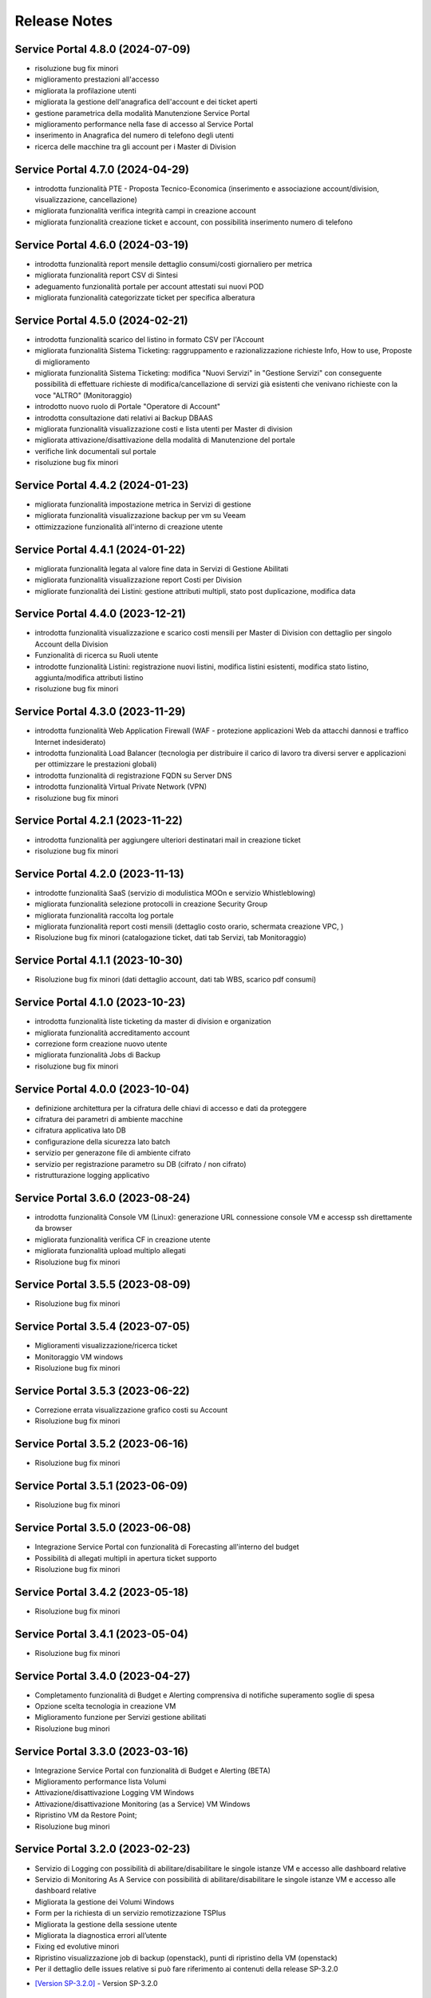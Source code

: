 
**Release Notes**
=================

.. _release-4.8.0:

Service Portal 4.8.0 (2024-07-09)
---------------------------------

•  risoluzione bug fix minori

•  miglioramento prestazioni all'accesso

•  migliorata la profilazione utenti

•  migliorata la gestione dell'anagrafica dell'account e dei ticket aperti

•  gestione parametrica della modalità Manutenzione Service Portal

•  miglioramento performance nella fase di accesso al Service Portal

•  inserimento in Anagrafica del numero di telefono degli utenti

•  ricerca delle macchine tra gli account per i Master di Division





.. _release-4.7.0:

Service Portal 4.7.0 (2024-04-29)
---------------------------------

•  introdotta funzionalità PTE - Proposta Tecnico-Economica (inserimento e associazione account/division, visualizzazione, cancellazione)

•  migliorata funzionalità verifica integrità campi in creazione account

•  migliorata funzionalità creazione ticket e account, con possibilità inserimento numero di telefono





.. _release-4.6.0:

Service Portal 4.6.0 (2024-03-19)
---------------------------------

•  introdotta funzionalità report mensile dettaglio consumi/costi giornaliero per metrica

•  migliorata funzionalità report CSV di Sintesi

•  adeguamento funzionalità portale per account attestati sui nuovi POD

•  migliorata funzionalità categorizzate ticket per specifica alberatura





.. _release-4.5.0:

Service Portal 4.5.0 (2024-02-21)
---------------------------------

•  introdotta funzionalità scarico del listino in formato CSV per l'Account

•  migliorata funzionalità Sistema Ticketing: raggruppamento e razionalizzazione richieste Info, How to use, Proposte di miglioramento

•  migliorata funzionalità Sistema Ticketing: modifica "Nuovi Servizi" in "Gestione Servizi" con conseguente possibilità di effettuare richieste di modifica/cancellazione di servizi già esistenti che venivano richieste con la voce "ALTRO" (Monitoraggio)

•  introdotto nuovo ruolo di Portale "Operatore di Account"

•  introdotta consultazione dati relativi ai Backup DBAAS

•  migliorata funzionalità visualizzazione costi e lista utenti per Master di division

•  migliorata attivazione/disattivazione della modalità di Manutenzione del portale

•  verifiche link documentali sul portale

•  risoluzione bug fix minori





.. _release-4.4.2:

Service Portal 4.4.2 (2024-01-23)
---------------------------------

•  migliorata funzionalità impostazione metrica in Servizi di gestione

•  migliorata funzionalità visualizzazione backup per vm su Veeam

•  ottimizzazione funzionalità all'interno di creazione utente




.. _release-4.4.1:

Service Portal 4.4.1 (2024-01-22)
---------------------------------

•  migliorata funzionalità legata al valore fine data in Servizi di Gestione Abilitati

•  migliorata funzionalità visualizzazione report Costi per Division

•  migliorate funzionalità dei Listini: gestione attributi multipli, stato post duplicazione, modifica data




.. _release-4.4.0:

Service Portal 4.4.0 (2023-12-21)
---------------------------------

•  introdotta funzionalità visualizzazione e scarico costi mensili per Master di Division con dettaglio per singolo Account della Division

•  Funzionalità di ricerca su Ruoli utente

•  introdotte funzionalità Listini: registrazione nuovi listini, modifica listini esistenti, modifica stato listino, aggiunta/modifica attributi listino

•  risoluzione bug fix minori




.. _release-4.3.0:

Service Portal 4.3.0 (2023-11-29)
---------------------------------

•  introdotta funzionalità Web Application Firewall (WAF - protezione applicazioni Web da attacchi dannosi e traffico Internet indesiderato)

•  introdotta funzionalità Load Balancer (tecnologia  per distribuire il carico di lavoro tra diversi server e applicazioni per ottimizzare le prestazioni globali)

•  introdotta funzionalità di registrazione FQDN su Server DNS

•  introdotta funzionalità Virtual Private Network (VPN)

•  risoluzione bug fix minori




.. _release-4.2.1:

Service Portal 4.2.1 (2023-11-22)
---------------------------------

•  introdotta funzionalità  per aggiungere ulteriori destinatari mail in creazione ticket

•  risoluzione bug fix minori




.. _release-4.2.0:

Service Portal 4.2.0 (2023-11-13)
---------------------------------

•  introdotte funzionalità SaaS (servizio di modulistica MOOn e servizio Whistleblowing)

•  migliorata funzionalità selezione protocolli in creazione Security Group

•  migliorata funzionalità raccolta log portale

•  migliorata funzionalità report costi mensili (dettaglio costo orario, schermata creazione VPC, )

•  Risoluzione bug fix minori (catalogazione ticket, dati tab Servizi, tab Monitoraggio)




.. _release-4.1.1:

Service Portal 4.1.1 (2023-10-30)
---------------------------------

•  Risoluzione bug fix minori (dati dettaglio account, dati tab WBS, scarico pdf consumi)




.. _release-4.1.0:

Service Portal 4.1.0 (2023-10-23)
---------------------------------

•  introdotta funzionalità liste ticketing da master di division e organization

•  migliorata funzionalità accreditamento account

•  correzione form creazione nuovo utente

•  migliorata funzionalità Jobs di Backup

•  risoluzione bug fix minori



.. _release-4.0.0:

Service Portal 4.0.0 (2023-10-04)
---------------------------------

•  definizione architettura per la cifratura delle chiavi di accesso e dati da proteggere

•  cifratura dei parametri di ambiente macchine

•  cifratura applicativa lato DB

•  configurazione della sicurezza lato batch

•  servizio per generazone file di ambiente cifrato

•  servizio per registrazione parametro su DB (cifrato / non cifrato)

•  ristrutturazione logging applicativo



.. _release-3.6.0:

Service Portal 3.6.0 (2023-08-24) 
---------------------------------

•  introdotta funzionalità Console VM (Linux): generazione URL connessione console VM e accessp ssh direttamente da browser

•  migliorata funzionalità verifica CF in creazione utente

•  migliorata funzionalità upload multiplo allegati

•  Risoluzione bug fix minori



.. _release-3.5.5:

Service Portal 3.5.5 (2023-08-09)
---------------------------------

•  Risoluzione bug fix minori



.. _release-3.5.4:

Service Portal 3.5.4 (2023-07-05)
---------------------------------

•  Miglioramenti visualizzazione/ricerca ticket

•  Monitoraggio VM windows

•  Risoluzione bug fix minori



.. _release-3.5.3:

Service Portal 3.5.3 (2023-06-22)
---------------------------------

•  Correzione errata visualizzazione grafico costi su Account

•  Risoluzione bug fix minori



.. _release-3.5.2:

Service Portal 3.5.2 (2023-06-16)
---------------------------------

•  Risoluzione bug fix minori



.. _release-3.5.1:

Service Portal 3.5.1 (2023-06-09)
---------------------------------

•  Risoluzione bug fix minori



.. _release-3.5.0:

Service Portal 3.5.0 (2023-06-08)
---------------------------------

•  Integrazione Service Portal con funzionalità di Forecasting all'interno del budget

•  Possibilità di allegati multipli in apertura ticket supporto

•  Risoluzione bug fix minori



.. _release-3.4.2:

Service Portal 3.4.2 (2023-05-18)
---------------------------------

•  Risoluzione bug fix minori



.. _release-3.4.1:

Service Portal 3.4.1 (2023-05-04)
---------------------------------

•  Risoluzione bug fix minori



.. _release-3.4.0:

Service Portal 3.4.0 (2023-04-27)
---------------------------------

•  Completamento funzionalità di Budget e Alerting comprensiva di notifiche superamento soglie di spesa
•  Opzione scelta tecnologia in creazione VM
•  Miglioramento funzione per Servizi gestione abilitati
•  Risoluzione bug minori



.. _release-3.3.0:

Service Portal 3.3.0 (2023-03-16)
---------------------------------

•  Integrazione Service Portal con funzionalità di Budget e Alerting (BETA)
•  Miglioramento performance lista Volumi
•  Attivazione/disattivazione Logging VM Windows
•  Attivazione/disattivazione Monitoring (as a Service) VM Windows
•  Ripristino VM da Restore Point;
•  Risoluzione bug minori



.. _release-3.2.0:

Service Portal 3.2.0 (2023-02-23)
---------------------------------

•  Servizio di Logging con possibilità di abilitare/disabilitare le singole istanze VM e accesso alle dashboard relative
•  Servizio di Monitoring As A Service con possibilità di abilitare/disabilitare le singole istanze VM e accesso alle dashboard relative
•  Migliorata la gestione dei Volumi Windows
•  Form per la richiesta di un servizio remotizzazione TSPlus
•  Migliorata la gestione della sessione utente
•  Migliorata la diagnostica errori all’utente
•  Fixing ed evolutive minori
•  Ripristino visualizzazione job di backup (openstack), punti di ripristino della VM (openstack)
•  Per il dettaglio delle issues relative si può fare riferimento ai contenuti della release SP-3.2.0

*   `[Version SP-3.2.0] <https://jira.csi.it/projects/NSP/versions/13939>`_ - Version SP-3.2.0




.. _release-3.1.0:

Service Portal 3.1.0 (2022-12-20)
---------------------------------

**Fixed**    
    
*   `[NSP-1871] <https://jira.csi.it/browse/NSP-1871>`_ - Errore "Servizio outer API non disponibile" tentando di aprire una segnalazione su Troubleticketing

*   `[NSP-1886] <https://jira.csi.it/browse/NSP-1886>`_ - Errore in prospetto costi stimati

*   `[NSP-1674] <https://jira.csi.it/browse/NSP-1674>`_ - Ticket chiuso : inibire modifica dell'assegnatario

**Changed**

*   `[NSP-1813] <https://jira.csi.it/browse/NSP-1813>`_ - Network Vulnerability Assesment

*   `[NSP-1861] <https://jira.csi.it/browse/NSP-1861>`_ - Modifica Account (backoffic) : Reintegrare data inizio valorizzazione consumi

*   `[NSP-1828] <https://jira.csi.it/browse/NSP-1828>`_ - Richiesta per Sistemi di cifratura (DBAAS)





.. _release-3.0.6:

Service Portal 3.0.6 (2022-12-10)
---------------------------------

**Fixed**    
    
*   `[NSP-1867] <https://jira.csi.it/browse/NSP-1867>`_ - Problema di Failover su cluster Galera MariaDB

*   `[NSP-1869] <https://jira.csi.it/browse/NSP-1869>`_ - problema paginazione lista VM




.. _release-3.0.5:

Service Portal 3.0.5 (2022-12-06)
---------------------------------

**Fixed**    
    
*   `[NSP-1864] <https://jira.csi.it/browse/NSP-1864>`_ - Bug di regressione - Utenti non riescono ad aprire ticket

**Changed**

*   `[NSP-1374] <https://jira.csi.it/browse/NSP-1374>`_ - Sospendere rendicontazione account

*   `[NSP-1837] <https://jira.csi.it/browse/NSP-1837>`_ - Revisione report CSV costi/consumi (ordine colonne come Listino)

*   `[NSP-1838] <https://jira.csi.it/browse/NSP-1838>`_ - Report (CSV) Accounts con Referente e dati anagrafici




.. _release-3.0.4:

Service Portal 3.0.4 (2022-12-05)
---------------------------------

**Changed**

*   `[NSP-1692] <https://jira.csi.it/browse/NSP-1692>`_ - Modifica Anagrafica Account - Gestione WBS

*   `[NSP-1850] <https://jira.csi.it/browse/NSP-1850>`_ - Algoritmo assegnazione nomi a DBAAS SQLServer

*   `[NSP-1769] <https://jira.csi.it/browse/NSP-1769>`_ - Adeguamento backend per miglioramento performance "Servizi Attivi"

*   `[NSP-1783] <https://jira.csi.it/browse/NSP-1783>`_ - Backoffice - Visualizza Dettaglio Account : Visualizzare ripartizione WBS

*   `[NSP-1789] <https://jira.csi.it/browse/NSP-1789>`_ - Offuscare/Inibire funzionalità snapshot sul Service Portal

*   `[NSP-1812] <https://jira.csi.it/browse/NSP-1812>`_ - Modifica utente: il campo cmp username diventa null@domnt.csi.it


**Fixed**    
    
*   `[NSP-1818] <https://jira.csi.it/browse/NSP-1818>`_ - Problemi su Stampa Consumi per Wbs

*   `[NSP-1846] <https://jira.csi.it/browse/NSP-1846>`_ - Inserimento associazione account - Listino : data inizio associazione può essere nel passato!

*   `[NSP-1759] <https://jira.csi.it/browse/NSP-1759>`_ - segnalazione bug su Elenco Division - Account

*   `[NSP-1849] <https://jira.csi.it/browse/NSP-1849>`_ - Messaggio di configurazione ticket da correggere




.. _release-3.0.3:

Service Portal 3.0.3 (2022-11-24)
---------------------------------

**Changed**

*   `[NSP-1806] <https://jira.csi.it/browse/NSP-1806>`_ - Creazione report CSV utenti con ruolo CMP

*   `[NSP-1767] <https://jira.csi.it/browse/NSP-1767>`_ - Censimento (automatico) account sconosciuti al service portal

*   `[NSP-1695] <https://jira.csi.it/browse/NSP-1695>`_ - Modifica Anagrafica Account - Gestione Person_id (integrazione sistema Ticketing)




.. _release-3.0.2:

Service Portal 3.0.2 (2022-11-08)
---------------------------------

**Changed**

*   `[NSP-1760] <https://jira.csi.it/browse/NSP-1760>`_ - Nome della risorsa VM : verifica che sia composto solo da caratteri alfanumerici e '-'


**Fixed**    
    
*   `[NSP-1751] <https://jira.csi.it/browse/NSP-1751>`_ - Verificare errore al caricamento del front.end ($sce)

*   `[NSP-1754] <https://jira.csi.it/browse/NSP-1754>`_ - Logout con SPID non termina la sessione SPID

*   `[NSP-1756] <https://jira.csi.it/browse/NSP-1756>`_ - REMEDY: errore mancata configurazione account

*   `[NSP-1758] <https://jira.csi.it/browse/NSP-1758>`_ - Tabella Elenco VM - frecce di navigazione non abilitate

*   `[NSP-1755] <https://jira.csi.it/browse/NSP-1755>`_ - verifica funzionalità Ricalcolo Costi Account




.. _release-3.0.1:

Service Portal 3.0.1 (2022-11-06)
---------------------------------

**Fixed**    
    
*   `[NSP-1778] <https://jira.csi.it/browse/NSP-1778>`_ - Lista VM vuota (produzione)

*   `[NSP-1746] <https://jira.csi.it/browse/NSP-1746>`_ - da lista VM il tasto "pannello di controllo VM" non funzionante (PRODUZIONE)




.. _release-3.0.0:

Service Portal 3.0.0 (2022-11-04)
---------------------------------

**New**

*   `[NSP-1716] <https://jira.csi.it/browse/NSP-1716>`_ - Modifica Anagrafica Account - Associazione Account con Listino (specifico)

*   `[NSP-1246] <https://jira.csi.it/browse/NSP-1246>`_ - Gestione attributo "Listino Associato all'Account"

*   `[NSP-1609] <https://jira.csi.it/browse/NSP-1609>`_ - Evidenziare/segnalare quando un utente chiede di aprire un ticket su un account non correttamente configurato

*   `[NSP-1686] <https://jira.csi.it/browse/NSP-1686>`_ - Caricamento pannello VM : mettere animazione di attesa

*   `[NSP-1735] <https://jira.csi.it/browse/NSP-1735>`_ - Caricamento pannello DBAAS : mettere animazione di attesa

*   `[NSP-1581] <https://jira.csi.it/browse/NSP-1581>`_ - Dettaglio VM : Elenco Restore Points disponibili per la VM

*   `[NSP-1614] <https://jira.csi.it/browse/NSP-1614>`_ - inserire interfaccia standard frontend per "attesa utente" per "Scarica report csv per servizio vm" e report simili


**Changed**

*   `[NSP-1664] <https://jira.csi.it/browse/NSP-1664>`_ - Crea nuova VM : Composizione FQDN VM Windows : non usare acronimo

*   `[NSP-1631] <https://jira.csi.it/browse/NSP-1631>`_ - Revisione pannello "Edit Account" - Progettazione

*   `[NSP-1562] <https://jira.csi.it/browse/NSP-1562>`_ - non più presente stato provvisorio"BUILDING" dal portale in caso di riavvi e/o operazioni su una VM (PROD e STAGE)


**Fixed**    
    
*   `[NSP-1679] <https://jira.csi.it/browse/NSP-1679>`_ - Conteggio risorse nella pagina di Dettaglio su Portale tutti valori a 0

*   `[NSP-1447] <https://jira.csi.it/browse/NSP-1447>`_ - Visualizzazione regole SG : Usare il JSON servizi anche per visualizzare la regola

*   `[NSP-1551] <https://jira.csi.it/browse/NSP-1551>`_ - Costi account non rendicontati : Correzione date

*   `[NSP-1571] <https://jira.csi.it/browse/NSP-1571>`_ - (Amm. Backoffice) Dopo Edit Account se clicco su Accounts limita la ricerca alla Divisione dell'ultimo Account

*   `[NSP-1613] <https://jira.csi.it/browse/NSP-1613>`_ - errore nel ricalcolo costi account specifico

*   `[NSP-1563] <https://jira.csi.it/browse/NSP-1563>`_ - correzione label in caso di detach di un volume

*   `[NSP-1566] <https://jira.csi.it/browse/NSP-1566>`_ - report Amministrazione -> Report -> Report / Tipo di report "Per WBS"




.. _release-2.8.1:

Service Portal 2.8.1 (2022-09-12)
---------------------------------

**New**

*   `[NSP-1537] <https://jira.csi.it/browse/NSP-1537>`_ - Adeguamento evolutivo procedura calcolo costi

*   `[NSP-628] <https://jira.csi.it/browse/NSP-628>`_ - Adeguamento attributi Accounts (billing)

*   `[NSP-1246] <https://jira.csi.it/browse/NSP-1246>`_ - Gestione attributo "Listino Associato all'Account"

*   `[NSP-846] <https://jira.csi.it/browse/NSP-846>`_ - Gestione attributo "Listino Associato all'Account"

*   `[NSP-1250] <https://jira.csi.it/browse/NSP-1250>`_ - CDU GESTIONE WBS – ACCOUNT




.. _release-2.8.0:

Service Portal 2.8.0 (2022-07-30)
---------------------------------

**New**

*   `[NSP-598] <https://jira.csi.it/browse/NSP-598>`_ - Elenco Jobs di Backup delle VM per gli account abilitati

*   `[NSP-1511] <https://jira.csi.it/browse/NSP-1511>`_ - Inserimento nuova associazione WBS - Account

*   `[NSP-1542 - NSP-1475] <https://jira.csi.it/browse/NSP-1542 - https://jira.csi.it/browse/NSP-1475>`_ - Memo orari presa in carico / Pop-up disclaimer all'apertura di un nuovo ticket con riferimento numero telefonico per richieste urgenti

*   `[NSP-1485] <https://jira.csi.it/browse/NSP-1485>`_ - Avviso visivo utente quando l'operazione richiede di attendere


**Changed**

*   `[NSP-1541] <https://jira.csi.it/browse/NSP-1541>`_ - Aggiunta flag "Accedi Sistema Ticketing" su Autoregistrazione

*   `[NSP-1517] <https://jira.csi.it/browse/NSP-1517>`_ - Inserita in mail apertura ticket le informazioni "oggetto" e "testo"


**Fixed**    
    
*   `[NSP-1507] <https://jira.csi.it/browse/NSP-1507>`_ - Salvataggio allegati nelle bozze

*   `[NSP-1519] <https://jira.csi.it/browse/NSP-1519>`_ - Revoca Associazione WBS

*   `[NSP-1500] <https://jira.csi.it/browse/NSP-1500>`_ - DBAAS visualizzaione informazioni "Subnet", "security Security Group" e "IP address



.. _release-2.7.0:

Service Portal 2.7.0 (2022-07-04)
---------------------------------

**New**


*   `[NSP-1249] <https://jira.csi.it/browse/NSP-1249>`_ - Gestione attributo WBS accunt per Operatore di Backoffice
	
*   `[NSP-1448] <https://jira.csi.it/browse/NSP-1448>`_ - Evolutive integrazione sistema di troubleticketing - E' ora possibile visualizzare la priorità del ticket e l'assegnatario


**Changed**

*   `[NSP-1422] <https://jira.csi.it/browse/NSP-1422>`_ - Rimozione TAB gestione utenti per servizio DBAAS

*   `[NSP-1448] <https://jira.csi.it/browse/NSP-1448>`_  - Miglioramento navigazione e layout sistema di troubleticketing

*   `[NSP-1135] <https://jira.csi.it/browse/NSP-1135>`_ - integrazione gestione StaaS di tipologia Netapp


**Fixed**    
    
*   `[NSP-846] <https://jira.csi.it/browse/NSP-846>`_ Download csv Lista Attività / Cronologia



.. _release-2.6.2:

Service Portal 2.6.2 (2022-06-20)
---------------------------------

**Fixed**    
    
*   `[NSP-1440] <https://jira.csi.it/browse/NSP-1440>`_ Verifica tipologia rules inserite in Security Group

*   `[NSP-1094] <https://jira.csi.it/browse/NSP-1094>`_ Risolto bug download report csv risorse DBAAS



.. _release-2.6.1:

Service Portal 2.6.1(2022-06-10)
---------------------------------


**Changed**

*   `[NSP-1451] <https://jira.csi.it/browse/NSP-1451>`_ - eliminazione pulsante creazione snapshot con ruolo "viewer di account"

*   `[NSP-1163] <https://jira.csi.it/browse/NSP-1163>`_ - aggiunto filtro su funzionalità di visualizzazione listino

*   `[NSP-1211] <https://jira.csi.it/browse/NSP-1211>`_ - Lista e dettaglio Volumi. Inserito il dettaglio del Volume Type


**Fixed**    
    

*   `[NSP-1454] <https://jira.csi.it/browse/NSP-1454>`_ - `[NSP-1044] <https://jira.csi.it/browse/NSP-1094>`_ 

*   `[NSP-1158] <https://jira.csi.it/browse/NSP-1158>`_ - Problema con Ruoli CMP Account rimossi (DELETED)

*   `[NSP-1418] <https://jira.csi.it/browse/NSP-1418>`_ - Pagine integrazione troubleTicketing. Manca Link a documentazione

*   `[NSP-1390] <https://jira.csi.it/browse/NSP-1390>`_ 


.. _release-2.6.0:

Service Portal 2.6.0 (2022-06-01)
---------------------------------

**New**


*   `[NSP-1110] <https://jira.csi.it/browse/NSP-1110>`_ - Aggiunta funzionalità "servizi" per l'inserimento regole Security Group
	
*   `[NSP-943] <https://jira.csi.it/browse/NSP-943>`_ - [NSP-1302] <https://jira.csi.it/browse/NSP-1302>`_ - `[NSP-946] <https://jira.csi.it/browse/NSP-946>`_ - `[NSP-945] <https://jira.csi.it/browse/NSP-945>`_ - `[NSP-947] <https://jira.csi.it/browse/NSP-947>`_ - Rilascio versione Beta integrazione strumeno di Trouble Ticketing. Visibilità sridotta a utenti Beta Tester

**Changed**

*   `[NSP-1220] <https://jira.csi.it/browse/NSP-1220>`_ - Revisione etichette scarico Csv

*   `[NSP-545] <https://jira.csi.it/browse/NSP-545>`_ - Abilitazione authoring tramite Token Utente

*   `[NSP-790] <https://jira.csi.it/browse/NSP-790>`_ - Integrazione SP con identity provider stranieri (Beta)


**Fixed**    
    
*   `[NSP-1280] <https://jira.csi.it/browse/NSP-1280>`_ - Adegamento report costi WBS per Amministratore di BackOffice

*   `[NSP-1420] <https://jira.csi.it/browse/NSP-1420>`_ - Aumentato il numero massimo di caratteri sul campo "Note aggiuntive"

*   `[NSP-748] <https://jira.csi.it/browse/NSP-748>`_ - Correzione Bug detach volume disco di root

*   `[NSP-1360] <https://jira.csi.it/browse/NSP-1360>`_ - Lista servizi VM (Amm Backoffice) : Visualizzare tooltip con FQDN VM

*   `[NSP-1287] <https://jira.csi.it/browse/NSP-1287>`_ - `[NSP-1240] <https://jira.csi.it/browse/NSP-1240>`_ - `[NSP-1232] <https://jira.csi.it/browse/NSP-1232>`_ - `[NSP-1212] <https://jira.csi.it/browse/NSP-1212>`_ - `[NSP-942] <https://jira.csi.it/browse/NSP-942>`_ - `[NSP-778] <https://jira.csi.it/browse/NSP-778>`_



.. _release-2.5.4:

Service Portal 2.5.4 (2022-02-11)
---------------------------------

**Changed**


*   Adeguamento per rilascio CMP Nivola 1.10.0
	
*   `[NSP-127] <https://jira.csi.it/browse/NSP-127>`_ - Master/Viewer di Account: visualizzazione tariffe e listino applicato all'Account


**Fixed**    
    

*   `[NSP-1050] <https://jira.csi.it/browse/NSP-1050>`_ - `[NSP-1094] <https://jira.csi.it/browse/NSP-1094>`_ 



.. _release-2.5.0:

Service Portal 2.5.0 (2021-10-12)
---------------------------------

**New**


*   `[NSP-753] <https://jira.csi.it/browse/NSP-753>`_ - Funzionalità di reboot VM
	
*   `[NSP-809] <https://jira.csi.it/browse/NSP-809>`_ - BackOffice: visualizzazione attributi WBS e Cliente Committente

**Changed**

*   `[NSP-273] <https://jira.csi.it/browse/NSP-273>`_ - Aggiunto ad "Account" attributo Cliente Pagante

*   `[NSP-578] <https://jira.csi.it/browse/NSP-578>`_ - Modifica matriche per licenze sistema operativo

*   `[NSP-842] <https://jira.csi.it/browse/NSP-842>`_ - Modifica csv risorse share/storage

*   `[NSP-792] <https://jira.csi.it/browse/NSP-792>`_ - Integrazione Api DBAAAS V2.0

**Fixed**    
    
*   `[NSP-839] <https://jira.csi.it/browse/NSP-839>`_ - Risoluzione bug creazione DBaaS Mysql

*   `[NSP-840] <https://jira.csi.it/browse/NSP-839>`_ - Risoluzione bug creazione DBaaS SQLServer

*   `[NSP-793] <https://jira.csi.it/browse/NSP-793>`_ - Risoluzione bug modifica flavour VM

*   `[NSP-813] <https://jira.csi.it/browse/NSP-813>`_ - Logout non più funzionante con SPID

*   `[NSP-871] <https://jira.csi.it/browse/NSP-871>`_ - `[NSP-799] <https://jira.csi.it/browse/NSP-799>`_ - `[NSP-807] <https://jira.csi.it/browse/NSP-807>`_ - `[NSP-808] <https://jira.csi.it/browse/NSP-808>`_ - `[NSP-845] <https://jira.csi.it/browse/NSP-845>`_ - `[NSP-842] <https://jira.csi.it/browse/NSP-842>`_


.. _release-2.4.0:

Service Portal 2.4.0 (2021-06-28)
---------------------------------

**New**

*   Gestione completa Volume Service (Beta). La funzionalità comprende:

    *   `[NSP-360] <https://jira.csi.it/browse/NSP-360>`_ - Creazione nuovo volume
	
    *   `[NSP-396] <https://jira.csi.it/browse/NSP-396>`_ - Elenco Volumi associati a VM
	
    *   `[NSP-361] <https://jira.csi.it/browse/NSP-361>`_ - Attach volume a VM
	
    *   `[NSP-395] <https://jira.csi.it/browse/NSP-395>`_ - Detach volume a VM
	
    *   `[NSP-589] <https://jira.csi.it/browse/NSP-589>`_ - Delete volume

*   `[NSP-655] <https://jira.csi.it/browse/NSP-655>`_ - Rimozione SG da istanza VM
    
*   `[NSP-658] <https://jira.csi.it/browse/NSP-658>`_ - Aggiunta SG a istanza VM

*   `[NSP-425] <https://jira.csi.it/browse/NSP-425>`_ - Funzionaità di BackOffice. Possibilità di allegare documenti di offerta e provisioning all'account

*   `[NSP-193] <https://jira.csi.it/browse/NSP-193>`_ - Elenco Shares - Visualizzazione colonna Tags

*   `[NSP-301] <https://jira.csi.it/browse/NSP-301>`_ - Disponibilità Report Csv con le risorse associate all'Account
    
**Changed**

*   `[NSP-289] <https://jira.csi.it/browse/NSP-289>`_ - Nuova gestione e icone per lo stato risorse

*   `[NSP-637] <https://jira.csi.it/browse/NSP-637>`_ - Ordinamento cronologia attività

*   `[NSP-550] <https://jira.csi.it/browse/NSP-550>`_ - Refactoring per visualizzazione 1366x768

*   `[NSP-707] <https://jira.csi.it/browse/NSP-707>`_ - Lista VM Account - tooltips su nome VM

*   `[NSP-638] <https://jira.csi.it/browse/NSP-638>`_ - Adeguamento interfaccia con aggiunta "Drill-Down" button su menu di navigazione

**Fixed**    
    
*   `[NSP-703] <https://jira.csi.it/browse/NSP-703>`_ - Elenco rendiconti account: mancata internazionalizzazione del mese

*   `[NSP-691] <https://jira.csi.it/browse/NSP-691>`_ - bug visualizzazione dettaglio account

*   `[NSP-517] <https://jira.csi.it/browse/NSP-517>`_ - problema visualizzazione Service Portal

*   `[NSP-610] <https://jira.csi.it/browse/NSP-610>`_ - Lista snapshot "Creation Date" : aggiungere ora e minuti

*   `[NSP-639] <https://jira.csi.it/browse/NSP-639>`_ - Bug Quote STAAS/SNAPSHOT

*   `[NSP-641] <https://jira.csi.it/browse/NSP-641>`_ - Viusalizzazione report mese in corso (Master Account)

*   `[NSP-642] <https://jira.csi.it/browse/NSP-642>`_ - presentazione Costi (Euro) nei report PDF

*   `[NSP-643] <https://jira.csi.it/browse/NSP-643>`_ - allineamento colonne report dettaglio pdf

*   `[NSP-648] <https://jira.csi.it/browse/NSP-648>`_ - Elenco ruoli compare solo voce (ruoli_elenco.Ospite)

*   `[NSP-649] <https://jira.csi.it/browse/NSP-649>`_ - bug tootip menu sinistro

*   `[NSP-336] <https://jira.csi.it/browse/NSP-636>`_ - `[NSP-644] <https://jira.csi.it/browse/NSP-644>`_ - `[NSP-645] <https://jira.csi.it/browse/NSP-645>`_ - `[NSP-650] <https://jira.csi.it/browse/NSP-650>`_ - `[NSP-667] <https://jira.csi.it/browse/NSP-667>`_



.. _release-2.3.0:

Service Portal 2.3.0 (2021-04-09)
---------------------------------

**New**

*   Gestione completa delle snapshot VM. La funzionalità comprende:

    *   `[NSP-188] <https://jira.csi.it/browse/NSP-188>`_ - Creazione nuova snapshot per VM
	
    *   `[NSP-189] <https://jira.csi.it/browse/NSP-189>`_ - Revert snapshot su VM
	
    *   `[NSP-359] <https://jira.csi.it/browse/NSP-359>`_ - Cancellazione snapshot VM

*   `[NSP-113] <https://jira.csi.it/browse/NSP-113>`_ - Compute Service - Visualizzazione lista Volumi associati all'Account
    
*   `[NSP-168] <https://jira.csi.it/browse/NSP-168>`_ - Visualizzazione e gestione Notizie con layout grafico

*   `[NSP-466] <https://jira.csi.it/browse/NSP-466>`_ - L'utente di BackOffice può visualizzare le quote relative ai singoli account

*   `[NSP-516] <https://jira.csi.it/browse/NSP-516>`_ - Inserita la nuova sezione Documentazione - SLA 

*   `[NSP-477] <https://jira.csi.it/browse/NSP-477>`_ - Primo prototipo versione Inglese del Service Portal 
    
**Changed**

*   `[NSP-465] <https://jira.csi.it/browse/NSP-113>`_ - Modificata la visualizzazione delle Quote di un Account distinguendola per singolo Servizio (Compute, DBaas, Staas)

*   `[NSP-493] <https://jira.csi.it/browse/NSP-493>`_ - Nuova modalità di visualizzazione del menù laterale di navigazione

*   `[NSP-530] <https://jira.csi.it/browse/NSP-530>`_ - Refactoring SP per adeguamento e miglioramento gestione "ruolo Utente"


**Fixed**    
    
*   `[NSP-132] <https://jira.csi.it/browse/NSP-132>`_ - Risolto problema funzionalità di modifica/cambio Security Group

*   `[NSP-553] <https://jira.csi.it/browse/NSP-553>`_ - Risolto problema di inserimento Notizie contenenti TAG HTML

*   `[NSP-551] <https://jira.csi.it/browse/NSP-551>`_ - Le azioni di cambio Flavour VM vengono ora inserite nella cronologia attività account

*   `[NSP-390] <https://jira.csi.it/browse/NSP-390>`_ - `[NSP-563] <https://jira.csi.it/browse/NSP-563>`_ - `[NSP-442] <https://jira.csi.it/browse/NSP-442>`_ - `[NSP-572] <https://jira.csi.it/browse/NSP-572>`_ - `[NSP-557] <https://jira.csi.it/browse/NSP-557>`_ - `[NSP-555] <https://jira.csi.it/browse/NSP-555>`_ - `[NSP-330] <https://jira.csi.it/browse/NSP-536>`_ - `[NSP-536] <https://jira.csi.it/browse/NSP-515>`_ 


.. _release-2.2.0:

Service Portal 2.2.0 (2021-02-17)
---------------------------------

**New**

*   `[NSP-120] <https://jira.csi.it/browse/NSP-120>`_  - L'utente Master di account può visualizzare le quote del proprio Account
    
*   `[NSP-132] <https://jira.csi.it/browse/NSP-132>`_ - Modifica/Cambio Security Group VM per Master di Account.

*   `[NSP-140] <https://jira.csi.it/browse/NSP-140>`_ - Nuova funzionalità di Eliminazione/Rimozione STAAS 

*   `[NSP-187] <https://jira.csi.it/browse/NSP-187>`_ - Visualizzazione lista Snapshot Virtual Machine

*   `[NSP-207] <https://jira.csi.it/browse/NSP-207>`_ - integrazione consumi e calcolo costi SQLServer

*   `[NSP-319] <https://jira.csi.it/browse/NSP-319>`_ - Elenco Dbaas, visualizzazione e possibilità di effettuare ricerche per tags

*   `[NSP-300] <https://jira.csi.it/browse/NSP-300>`_ - Lista VM - aggiunta colonna Securiy Group

*   Inserimento e adeguamento listino 2021
    

    
**Changed**

*  `[NSP-237] <https://jira.csi.it/browse/NSP-237>`_ - riorganizzazione report pdf e raggruppamenti Costi e Consumi

*  `[NSP-180] <https://jira.csi.it/browse/NSP-180>`_ - adeguamento presentazione costi e consumi su Service Portal

*  `[NSP-288] <https://jira.csi.it/browse/NSP-288>`_ - creazione SG - Ripristino funzionalità

*  `[NSP-412] <https://jira.csi.it/browse/NSP-412>`_ - Adeguamento strutture dati e gestione listino 2021

*  `[NSP-274] <https://jira.csi.it/browse/NSP-274>`_ - Miglioramento interfaccia presentazione rendiconti costi e consumi


**Fixed**    
    
*   `[NSP-186] <https://jira.csi.it/browse/NSP-186>`_ - Risolto problema bloccante creazione regole Security Group

*   `[NSP-208] <https://jira.csi.it/browse/NSP-208>`_ - Risolto bug campo "Descrizione" in creazione regole SG

*   `[NSP-183] <https://jira.csi.it/browse/NSP-183>`_ - Lista bud presentazione SecurityGroup maggiore di 10

*   `[NSP-225] <https://jira.csi.it/browse/NSP-225>`_ - Bug paginazione visualizzazione servizi account

*   `[NSP-153] <https://jira.csi.it/browse/NSP-153>`_ - `[NSP-184] <https://jira.csi.it/browse/NSP-184>`_ - `[NSP-186] <https://jira.csi.it/browse/NSP-186>`_ - `[NSP-249] <https://jira.csi.it/browse/NSP-249>`_ - `[NSP-266] <https://jira.csi.it/browse/NSP-266>`_ - `[NSP-321] <https://jira.csi.it/browse/NSP-321>`_ - `[NSP-319] <https://jira.csi.it/browse/NSP-319>`_ - `[NSP-342] <https://jira.csi.it/browse/NSP-342>`_



.. _release-2.1.0:

Service Portal 2.1.0 (2020-10-14)
---------------------------------

**New**

*   Aggiunta la gestione TAG anche per gli oggetti di tipo STaaS.
    
*   Nelll'elenco delle VM per Account viene visualizzata anche la colonna Tag. E' quindi possibile 
    effettuare la ricerca anche su questo campo Tag.

*   L'utente di Backoffice può visualizzare i Security Group e i VPC degli Account. 

*   E' ora possibile visualizzare i Costi e Consumi anche relativi ad un'Organizzazione

*   L'utente Master/Viewer di account può consultare l'elenco dei servizi di gestione attivati sulle
    proprie risorse
    

    
**Changed**

*   Migliorati i report pdf/csv relativi ai Costi e Consumi mensili.

*   Il report pdf di dettaglio mensile Costi è ora accedibile e scaricabile direttamente
    dalla voce di menu "Costi e Consumi"



**Fixed**    
    
*   Risolto bug #1118. La naming convention dei dbaas non prevede caratteri minuscoli.

*   Migliorata la fruibilità della funzione di add rule per i Security Group (#1113)

*   I Tag relativi agli oggetti VM, DBaaS, STaaS possono contenere fino a 64 caratteri (#1083) 

*   Risolti bug #1137, #1117, #1114, #1113, #1058, #594



.. _release-2.0.0:

Service Portal 2.0.0 (2020-07-29)
---------------------------------

**New**

*   Upgrade tecnologico in modo da sfruttare le potenzialità del deploy della CMP 
    su un cluster Kubernates. Maggiore affidabilità e scalabilità del sistema.
    
*   In fase di creazione di virtual machine, DBaaS e STaaS è ora possibile avere la previsione del costo
    mensile delle risorse che si intendono allocare.

*   Completa gestione dei TAG sugli oggetti VM e DBaaS.

*   Nuova funzioanlità di autoregistrazione sul SP per gli utenti Csi. 

*   Revisione della funzionalità "Costi e Consumi". E' ora disponibile per tutti i profili con una
    migliore fruibilità dei dati. Aggiunta la possiblità di avere i costi aggregati per Divisione
    e Organizzazione.
    
*   Integrazione con il sistema di ticketing  Remedy per le richieste di supporto sugli oggetti DBaaS 
    effettuate tramite Service Portal.

    
**Changed**

*   Migliorata la navigazione all'interno delle procedure guidate di creazione servizi.

*   Aggiornata la naming convention per i servizi DBaaS.

*   Aggiunti nuovi tagli per il dimensionamento dei Volumi e dei dischi.

*   Migliorato il sistema di gestione Errori.

*   Evoluzione delle procedure di calcolo giornaliero dei costi con generazione di report pdf e csv

    

**Fixed**    
    
*   Risolti bug #972 #975 #976 relativo alla corretta presentazione dei servizi per i profili
    Master di Division e Organization.

*   Risolto il problema  #936  #937 per la visualizzazione liste strutture organizzative.

*   Issue #1071, #1072 relative alla creazione vm con immagini Microsoft.


.. _release-1.9.0:

Service Portal 1.9.0 (2020-05-06)
---------------------------------

**New**

*   E' disponibile una nuova funzionalità per l'utente di Backoffice per visualizzare la
    cronologia delle operazioni effettuate all'interno di ogni Account. 
    
*   L'utente "Master di Account" adesso può visualizzare lo storico delle operazioni effettuate 
    all'interno del proprio account da parte di quasiasi utente.

*   E' disponibile la nuova voce di menu "Log Management" che permette di accedere al servizio
    di gestione log della piattaforma. 
    

    
**Changed**

*   Modificata la naming convention per i servizi DBaaS.

*   Aggiunto un attributo ad ogni account con cui è possibile specificare la data di inizio
    rendicontazione.

*   Adeguamento grafico nella presentazione dei pannelli costi e consumi.

*   Nel pannello di gestione di un DBaaS è  ora possibile visualizzare eventuali dischi aggiuntivi.

    

**Fixed**    
    
*   Risolto bug #907 relativo alla corretta presentazione dei dati nella dashboard "Servizi attivi Account".

*   Risolto il problema  #929 della visualizzazione dell'elenco utenti per il MAster di Divisione.

*   I dati presentati nella dashboard "Storage" sono stati corretti #906

.. _release-1.8.0:

Service Portal 1.8.0 (2020-04-10)
---------------------------------

**New**

*   Rilasciato nuovo ruolo utente "Viewer di Account":  da oggi potranno essere accreditati
    utenti con il ruolo di Viewer di Account. Per i dettagli operativi del ruolo si rimanda 
    alla sezione :ref:`Utenti, Ruoli ed Account <utenti-ruoli>`

*   l'utente Master di Divisione ha a disposizione una nuova funzionalità in modo da poter
    accreditare e registare utenti all'interno della propria struttura organizzativa.
    
*   l'utente con ruolo Master di Account ha a disposizione una nuova funzionalità con cui
    può accreditare e revocare accreditamenti all'interno della propria struttura organizzativa.
 
*   l'utente con ruolo di BackOffice ha ha disposizione la ossibilità di visualizzare tutti  i
    Servizi istanziati all'intefno di ogni Account.
    
**Changed**

*   La form di richiesta utenze su DBAAS è stata aggiornata con la possibilità di richiedere utenze Amministrative

*   Aggiornata la procedura guidata per la creazione di VM con s.o. Windows in modo da accettare password sicure

*   La grafica e il contenuto del pannello Costi e Consumi di un Account sono stati rivisti e migliorati.

*   Nel pannello di gestione di una Vm è  ora possibile visualizzare eventuali dischi aggiuntivi.

    

**Fixed**    
    
*   Risolto bug #803 sulla creazione di Vm con immagine Oracle Linux.

*   Adeguati i tagli delle dimensioni degli Share e dei dischi aggiuntivi di VM e DBAAS.

*   Bux fixing su alcune informazioni contenute nella home page dell'uente Master di Account (#779)


